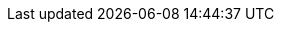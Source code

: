:doctype: book
:icons: font
:sectnumlevels: 2
:imagesdir: images
:chapter-label: 

// ":language:" denotes the language or the target document.
// currently only DE and EN are supported
:language: DE

// ":include_configuration:" always consists of the language, optionally
// additional markers might be configured here!
:include_configuration: tags=**;{language};!*

:curriculum-short: DDD

ifeval::["{language}" == "DE"]
:curriculum-name: Domain-Driven Design
:curriculum-header-title: iSAQB-Curriculum für Advanced Level: {curriculum-short}
endif::[]

ifeval::["{language}" == "EN"]
:curriculum-name: Domain-Driven Design
:curriculum-header-title: iSAQB curriculum for Advanced Level: {curriculum-short}
endif::[]

// you might want to output some internal information...
ifdef::debug_adoc[]
[NOTE]
====
Current configuration:

* Language(s): {language}
* Document version: {document-version}
* Include-configuration: {include_configuration}

====
endif::debug_adoc[]
